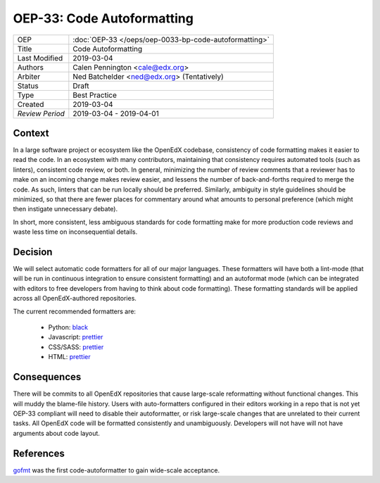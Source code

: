 ===========================
OEP-33: Code Autoformatting
===========================

+-----------------+--------------------------------------------------------+
| OEP             | :doc:`OEP-33 </oeps/oep-0033-bp-code-autoformatting>`  |
+-----------------+--------------------------------------------------------+
| Title           | Code Autoformatting                                    |
+-----------------+--------------------------------------------------------+
| Last Modified   | 2019-03-04                                             |
+-----------------+--------------------------------------------------------+
| Authors         | Calen Pennington <cale@edx.org>                        |
+-----------------+--------------------------------------------------------+
| Arbiter         | Ned Batchelder <ned@edx.org> (Tentatively)             |
+-----------------+--------------------------------------------------------+
| Status          | Draft                                                  |
+-----------------+--------------------------------------------------------+
| Type            | Best Practice                                          |
+-----------------+--------------------------------------------------------+
| Created         | 2019-03-04                                             |
+-----------------+--------------------------------------------------------+
| `Review Period` | 2019-03-04 - 2019-04-01                                |
+-----------------+--------------------------------------------------------+

Context
-------

In a large software project or ecosystem like the OpenEdX codebase, consistency
of code formatting makes it easier to read the code. In an ecosystem with many
contributors, maintaining that consistency requires automated tools (such as
linters), consistent code review, or both. In general, minimizing the number
of review comments that a reviewer has to make on an incoming change makes
review easier, and lessens the number of back-and-forths required to merge
the code. As such, linters that can be run locally should be preferred.
Similarly, ambiguity in style guidelines should be minimized, so that there
are fewer places for commentary around what amounts to personal preference
(which might then instigate unnecessary debate).

In short, more consistent, less ambiguous standards for code formatting
make for more production code reviews and waste less time on inconsequential
details.

Decision
--------

We will select automatic code formatters for all of our major languages. These
formatters will have both a lint-mode (that will be run in continuous
integration to ensure consistent formatting) and an autoformat mode (which
can be integrated with editors to free developers from having to think about
code formatting). These formatting standards will be applied across all
OpenEdX-authored repositories.

The current recommended formatters are:

    - Python: `black`_
    - Javascript: `prettier`_
    - CSS/SASS: `prettier`_
    - HTML: `prettier`_

.. _black: https://github.com/ambv/black
.. _prettier: https://prettier.io/

Consequences
------------

There will be commits to all OpenEdX repositories that cause large-scale
reformatting without functional changes. This will muddy the blame-file
history. Users with auto-formatters configured in their editors working
in a repo that is not yet OEP-33 compliant will need to disable their
autoformatter, or risk large-scale changes that are unrelated to their
current tasks. All OpenEdX code will be formatted consistently and
unambiguously. Developers will not have will not have arguments about
code layout.

References
----------

`gofmt`_ was the first code-autoformatter to gain wide-scale acceptance.

.. _gofmt: https://blog.golang.org/go-fmt-your-code
